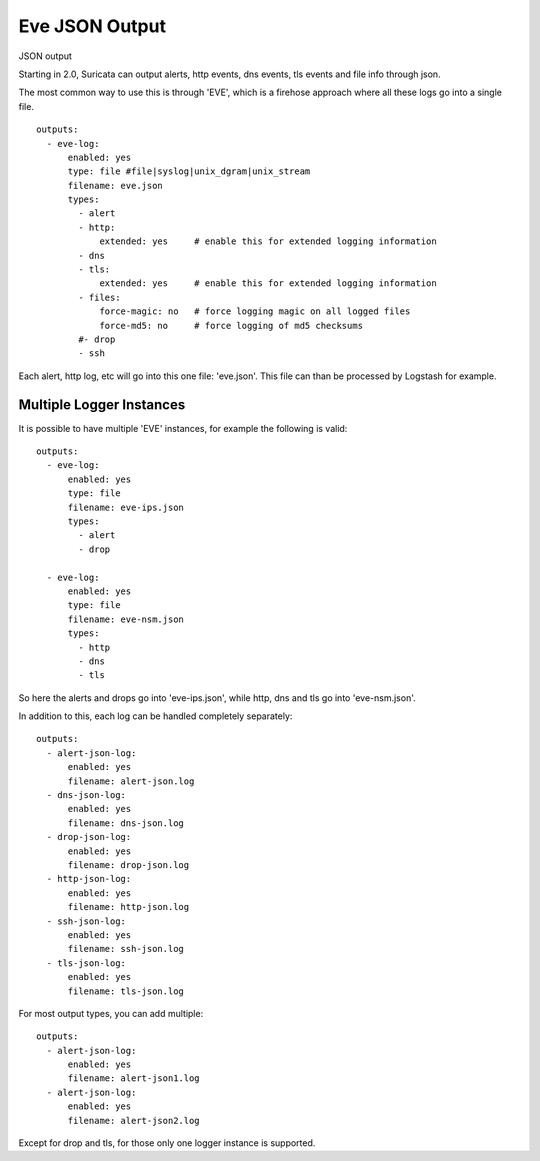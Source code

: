 .. _eve-json-output:

Eve JSON Output
===============

JSON output

Starting in 2.0, Suricata can output alerts, http events, dns events, tls events and file info through json.

The most common way to use this is through 'EVE', which is a firehose approach where all these logs go into a single file.

  
::

  
  outputs:
    - eve-log:
        enabled: yes
        type: file #file|syslog|unix_dgram|unix_stream
        filename: eve.json
        types:
          - alert
          - http:
              extended: yes     # enable this for extended logging information
          - dns
          - tls:
              extended: yes     # enable this for extended logging information
          - files:
              force-magic: no   # force logging magic on all logged files
              force-md5: no     # force logging of md5 checksums
          #- drop
          - ssh

Each alert, http log, etc will go into this one file: 'eve.json'. This file can than be processed by Logstash for example.


Multiple Logger Instances
~~~~~~~~~~~~~~~~~~~~~~~~~

It is possible to have multiple 'EVE' instances, for example the following is valid:
  
::

  
  outputs:
    - eve-log:
        enabled: yes
        type: file
        filename: eve-ips.json
        types:
          - alert
          - drop
  
    - eve-log:
        enabled: yes
        type: file
        filename: eve-nsm.json
        types:
          - http
          - dns
          - tls

So here the alerts and drops go into 'eve-ips.json', while http, dns and tls go into 'eve-nsm.json'.

In addition to this, each log can be handled completely separately:
  
::

  
  outputs:
    - alert-json-log:
        enabled: yes
        filename: alert-json.log
    - dns-json-log:
        enabled: yes
        filename: dns-json.log
    - drop-json-log:
        enabled: yes
        filename: drop-json.log
    - http-json-log:
        enabled: yes
        filename: http-json.log
    - ssh-json-log:
        enabled: yes
        filename: ssh-json.log
    - tls-json-log:
        enabled: yes
        filename: tls-json.log

For most output types, you can add multiple:
  
::

  
  outputs:
    - alert-json-log:
        enabled: yes
        filename: alert-json1.log
    - alert-json-log:
        enabled: yes
        filename: alert-json2.log

Except for drop and tls, for those only one logger instance is supported.

